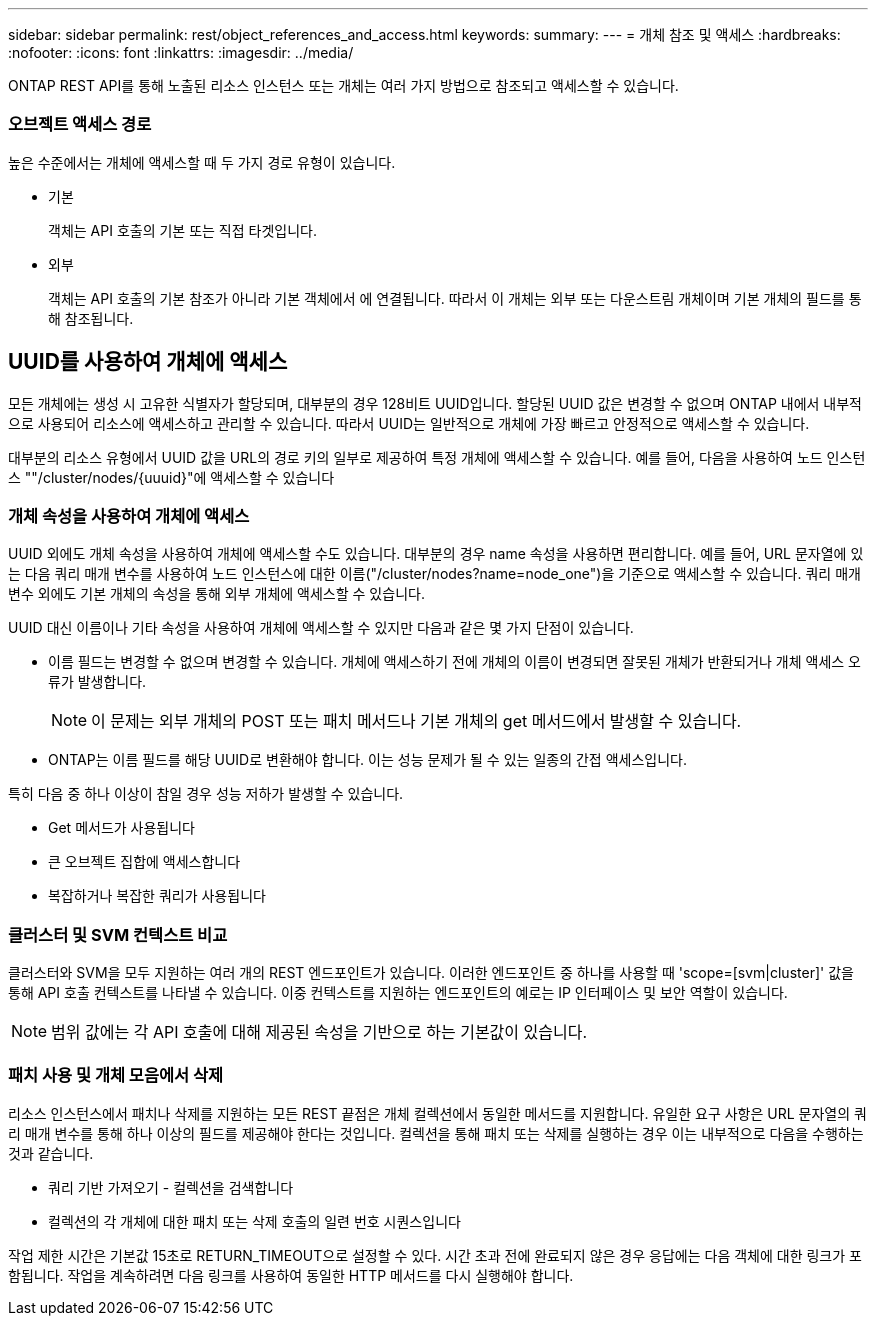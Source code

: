 ---
sidebar: sidebar 
permalink: rest/object_references_and_access.html 
keywords:  
summary:  
---
= 개체 참조 및 액세스
:hardbreaks:
:nofooter: 
:icons: font
:linkattrs: 
:imagesdir: ../media/


[role="lead"]
ONTAP REST API를 통해 노출된 리소스 인스턴스 또는 개체는 여러 가지 방법으로 참조되고 액세스할 수 있습니다.



=== 오브젝트 액세스 경로

높은 수준에서는 개체에 액세스할 때 두 가지 경로 유형이 있습니다.

* 기본
+
객체는 API 호출의 기본 또는 직접 타겟입니다.

* 외부
+
객체는 API 호출의 기본 참조가 아니라 기본 객체에서 에 연결됩니다. 따라서 이 개체는 외부 또는 다운스트림 개체이며 기본 개체의 필드를 통해 참조됩니다.





== UUID를 사용하여 개체에 액세스

모든 개체에는 생성 시 고유한 식별자가 할당되며, 대부분의 경우 128비트 UUID입니다. 할당된 UUID 값은 변경할 수 없으며 ONTAP 내에서 내부적으로 사용되어 리소스에 액세스하고 관리할 수 있습니다. 따라서 UUID는 일반적으로 개체에 가장 빠르고 안정적으로 액세스할 수 있습니다.

대부분의 리소스 유형에서 UUID 값을 URL의 경로 키의 일부로 제공하여 특정 개체에 액세스할 수 있습니다. 예를 들어, 다음을 사용하여 노드 인스턴스 ""/cluster/nodes/{uuuid}"에 액세스할 수 있습니다



=== 개체 속성을 사용하여 개체에 액세스

UUID 외에도 개체 속성을 사용하여 개체에 액세스할 수도 있습니다. 대부분의 경우 name 속성을 사용하면 편리합니다. 예를 들어, URL 문자열에 있는 다음 쿼리 매개 변수를 사용하여 노드 인스턴스에 대한 이름("/cluster/nodes?name=node_one")을 기준으로 액세스할 수 있습니다. 쿼리 매개 변수 외에도 기본 개체의 속성을 통해 외부 개체에 액세스할 수 있습니다.

UUID 대신 이름이나 기타 속성을 사용하여 개체에 액세스할 수 있지만 다음과 같은 몇 가지 단점이 있습니다.

* 이름 필드는 변경할 수 없으며 변경할 수 있습니다. 개체에 액세스하기 전에 개체의 이름이 변경되면 잘못된 개체가 반환되거나 개체 액세스 오류가 발생합니다.
+

NOTE: 이 문제는 외부 개체의 POST 또는 패치 메서드나 기본 개체의 get 메서드에서 발생할 수 있습니다.

* ONTAP는 이름 필드를 해당 UUID로 변환해야 합니다. 이는 성능 문제가 될 수 있는 일종의 간접 액세스입니다.


특히 다음 중 하나 이상이 참일 경우 성능 저하가 발생할 수 있습니다.

* Get 메서드가 사용됩니다
* 큰 오브젝트 집합에 액세스합니다
* 복잡하거나 복잡한 쿼리가 사용됩니다




=== 클러스터 및 SVM 컨텍스트 비교

클러스터와 SVM을 모두 지원하는 여러 개의 REST 엔드포인트가 있습니다. 이러한 엔드포인트 중 하나를 사용할 때 'scope=[svm|cluster]' 값을 통해 API 호출 컨텍스트를 나타낼 수 있습니다. 이중 컨텍스트를 지원하는 엔드포인트의 예로는 IP 인터페이스 및 보안 역할이 있습니다.


NOTE: 범위 값에는 각 API 호출에 대해 제공된 속성을 기반으로 하는 기본값이 있습니다.



=== 패치 사용 및 개체 모음에서 삭제

리소스 인스턴스에서 패치나 삭제를 지원하는 모든 REST 끝점은 개체 컬렉션에서 동일한 메서드를 지원합니다. 유일한 요구 사항은 URL 문자열의 쿼리 매개 변수를 통해 하나 이상의 필드를 제공해야 한다는 것입니다. 컬렉션을 통해 패치 또는 삭제를 실행하는 경우 이는 내부적으로 다음을 수행하는 것과 같습니다.

* 쿼리 기반 가져오기 - 컬렉션을 검색합니다
* 컬렉션의 각 개체에 대한 패치 또는 삭제 호출의 일련 번호 시퀀스입니다


작업 제한 시간은 기본값 15초로 RETURN_TIMEOUT으로 설정할 수 있다. 시간 초과 전에 완료되지 않은 경우 응답에는 다음 객체에 대한 링크가 포함됩니다. 작업을 계속하려면 다음 링크를 사용하여 동일한 HTTP 메서드를 다시 실행해야 합니다.
